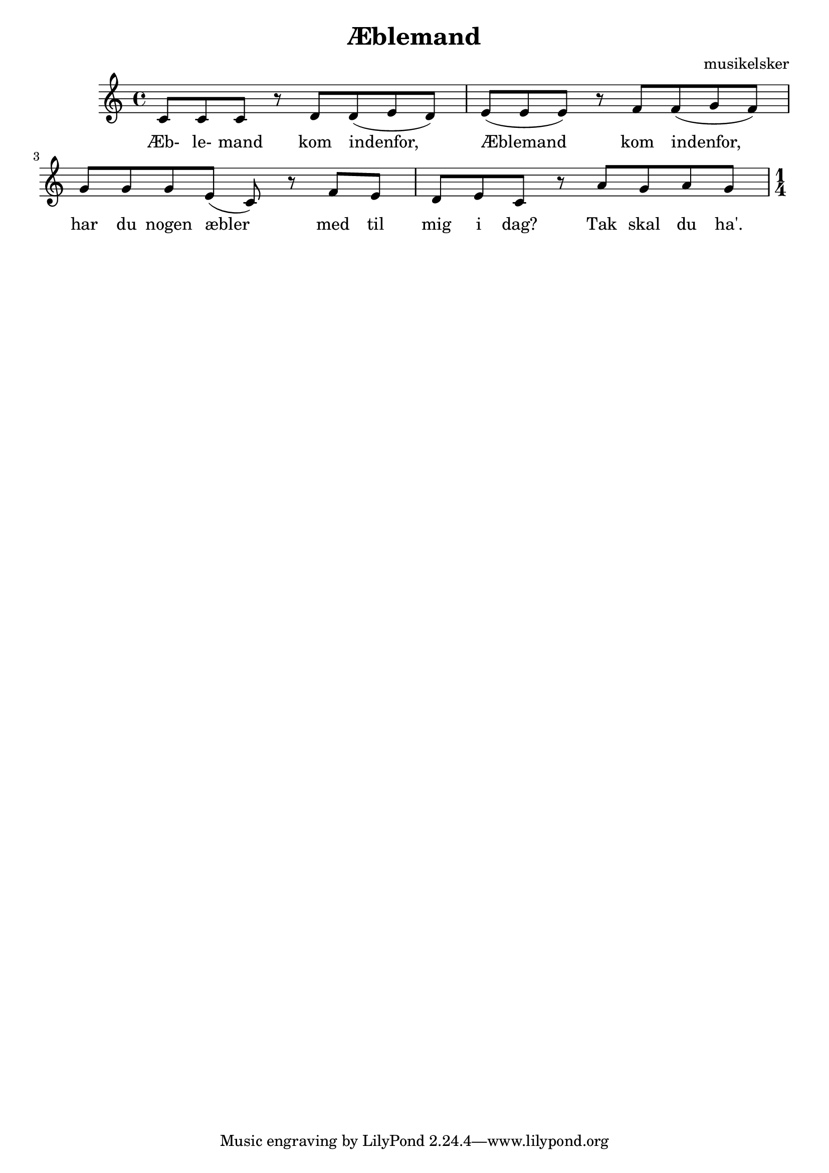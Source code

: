 \header {
  title = "Æblemand"
  composer = "musikelsker"
}

\score {
  \relative c' {

c8 c c r  
d d( e d) |
e( e e) r 
f f( g f) |
g g g e( c) r
f e d e c r
a' g a g

\key c \major

\numericTimeSignature
\time 1/4
    
  }
  \addlyrics {
Æb- le- mand kom indenfor,
Æblemand kom indenfor,
har du nogen æbler med til mig i dag?
Tak skal du ha'.
}
  \layout {}
  \midi {}
}
